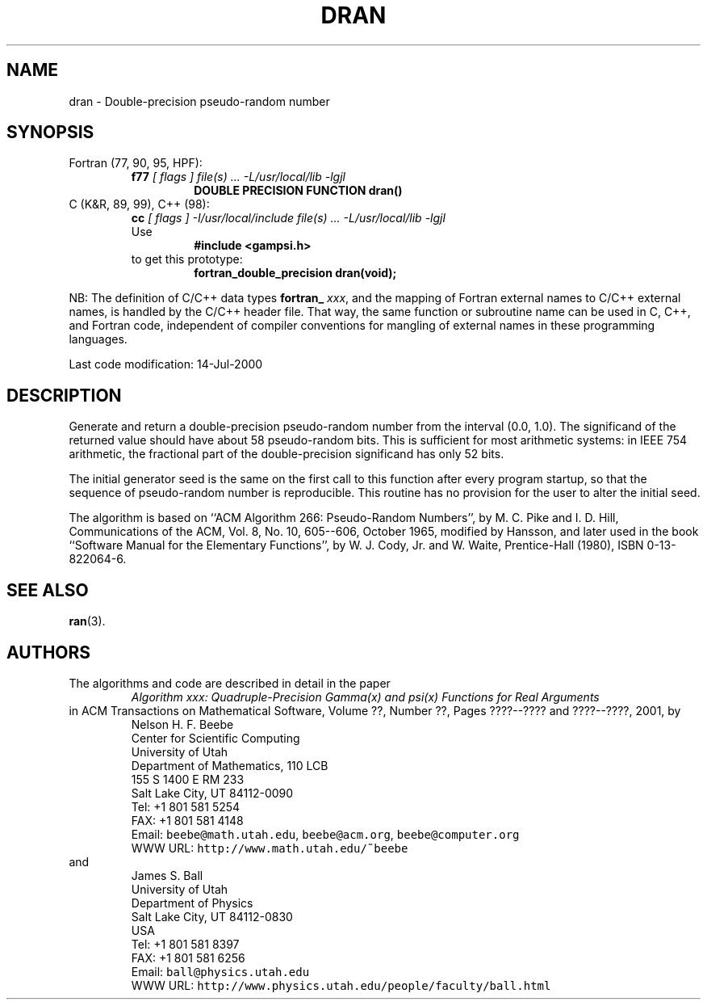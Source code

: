 .TH DRAN 3 "14 July 2000" "Version 1.00"
.\" WARNING: This file was produced automatically from file common/dran.f
.\" by fortran-to-man-page.awk on Sun Dec 31 09:02:09 MST 2000.
.\" Any manual changes will be lost if this file is regenerated!
.SH NAME
dran \- Double-precision pseudo-random number
.\"=====================================================================
.SH SYNOPSIS
Fortran (77, 90, 95, HPF):
.RS
.B f77
.I "[ flags ] file(s) .\|.\|. -L/usr/local/lib -lgjl"
.RS
.nf
.B "DOUBLE PRECISION FUNCTION dran()"
.fi
.RE
.RE
C (K&R, 89, 99), C++ (98):
.RS
.B cc
.I "[ flags ] -I/usr/local/include file(s) .\|.\|. -L/usr/local/lib -lgjl"
.br
Use
.RS
.B "#include <gampsi.h>"
.RE
to get this prototype:
.RS
.B "fortran_double_precision dran(void);"
.RE
.RE
.PP
NB: The definition of C/C++ data types
.B fortran_
.IR xxx ,
and the mapping of Fortran external names to C/C++ external names,
is handled by the C/C++ header file.  That way, the same function
or subroutine name can be used in C, C++, and Fortran code,
independent of compiler conventions for mangling of external
names in these programming languages.
.PP
Last code modification: 14-Jul-2000
.\"=====================================================================
.SH DESCRIPTION
Generate and return a double-precision pseudo-random number from
the interval (0.0, 1.0). The significand of the returned value
should have about 58 pseudo-random bits. This is sufficient for
most arithmetic systems: in IEEE 754 arithmetic, the fractional
part of the double-precision significand has only 52 bits.
.PP
The initial generator seed is the same on the first call to this
function after every program startup, so that the sequence of
pseudo-random number is reproducible. This routine has no
provision for the user to alter the initial seed.
.PP
The algorithm is based on ``ACM Algorithm 266: Pseudo-Random
Numbers'', by M. C. Pike and I. D. Hill, Communications of the
ACM, Vol. 8, No. 10, 605--606, October 1965, modified by
Hansson, and later used in the book ``Software Manual for the
Elementary Functions'', by W. J. Cody, Jr. and W. Waite,
Prentice-Hall (1980), ISBN 0-13-822064-6.
.\"=====================================================================
.SH "SEE ALSO"
.BR ran (3).
.\"=====================================================================
.SH AUTHORS
The algorithms and code are described in detail in
the paper
.RS
.I "Algorithm xxx: Quadruple-Precision Gamma(x) and psi(x) Functions for Real Arguments"
.RE
in ACM Transactions on Mathematical Software,
Volume ??, Number ??, Pages ????--???? and
????--????, 2001, by
.RS
.nf
Nelson H. F. Beebe
Center for Scientific Computing
University of Utah
Department of Mathematics, 110 LCB
155 S 1400 E RM 233
Salt Lake City, UT 84112-0090
Tel: +1 801 581 5254
FAX: +1 801 581 4148
Email: \fCbeebe@math.utah.edu\fP, \fCbeebe@acm.org\fP, \fCbeebe@computer.org\fP
WWW URL: \fChttp://www.math.utah.edu/~beebe\fP
.fi
.RE
and
.RS
.nf
James S. Ball
University of Utah
Department of Physics
Salt Lake City, UT 84112-0830
USA
Tel: +1 801 581 8397
FAX: +1 801 581 6256
Email: \fCball@physics.utah.edu\fP
WWW URL: \fChttp://www.physics.utah.edu/people/faculty/ball.html\fP
.fi
.RE
.\"==============================[The End]==============================
.\"=====================================================================
.\" This is for GNU Emacs file-specific customization:
.\" Local Variables:
.\" fill-column: 50
.\" End:
